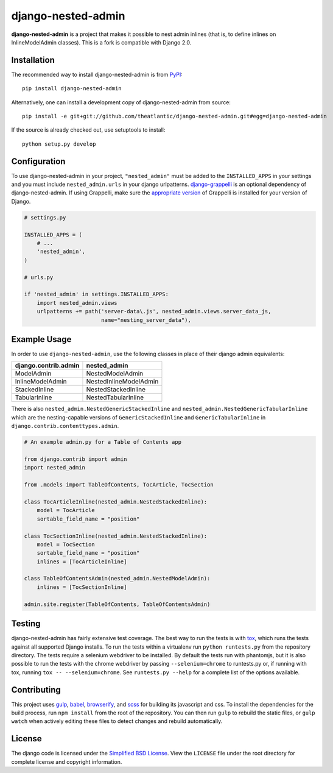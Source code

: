 django-nested-admin
###################

|build_badge| |docs_badge|

**django-nested-admin** is a project that makes it possible to nest
admin inlines (that is, to define inlines on InlineModelAdmin classes).
This is a fork is compatible with Django 2.0.

Installation
============

The recommended way to install django-nested-admin is from
`PyPI <https://pypi.python.org/pypi/django-nested-admin>`_::

        pip install django-nested-admin

Alternatively, one can install a development copy of django-nested-admin
from source::

        pip install -e git+git://github.com/theatlantic/django-nested-admin.git#egg=django-nested-admin

If the source is already checked out, use setuptools to install::

        python setup.py develop

Configuration
=============

To use django-nested-admin in your project, ``"nested_admin"`` must be added
to the ``INSTALLED_APPS`` in your settings and you must include
``nested_admin.urls`` in your django urlpatterns. `django-grappelli
<https://github.com/sehmaschine/django-grappelli>`_ is an optional dependency
of django-nested-admin. If using Grappelli, make sure the `appropriate version
<http://django-grappelli.readthedocs.org/en/latest/#versions>`_ of Grappelli
is installed for your version of Django.

.. code-block:: python

    # settings.py

    INSTALLED_APPS = (
        # ...
        'nested_admin',
    )

    # urls.py

    if 'nested_admin' in settings.INSTALLED_APPS:
        import nested_admin.views
        urlpatterns += path('server-data\.js', nested_admin.views.server_data_js,
                            name="nesting_server_data"),

Example Usage
=============

In order to use ``django-nested-admin``, use the following classes in
place of their django admin equivalents:

========================  ======================
**django.contrib.admin**  **nested_admin**      
------------------------  ----------------------
ModelAdmin                NestedModelAdmin           
InlineModelAdmin          NestedInlineModelAdmin
StackedInline             NestedStackedInline   
TabularInline             NestedTabularInline
========================  ======================

There is also ``nested_admin.NestedGenericStackedInline`` and
``nested_admin.NestedGenericTabularInline`` which are the nesting-capable
versions of ``GenericStackedInline`` and ``GenericTabularInline`` in
``django.contrib.contenttypes.admin``.

.. code-block:: python

    # An example admin.py for a Table of Contents app

    from django.contrib import admin
    import nested_admin

    from .models import TableOfContents, TocArticle, TocSection

    class TocArticleInline(nested_admin.NestedStackedInline):
        model = TocArticle
        sortable_field_name = "position"

    class TocSectionInline(nested_admin.NestedStackedInline):
        model = TocSection
        sortable_field_name = "position"
        inlines = [TocArticleInline]

    class TableOfContentsAdmin(nested_admin.NestedModelAdmin):
        inlines = [TocSectionInline]

    admin.site.register(TableOfContents, TableOfContentsAdmin)

Testing
=======

django-nested-admin has fairly extensive test coverage.
The best way to run the tests is with `tox <https://testrun.org/tox/latest/>`_,
which runs the tests against all supported Django installs. To run the tests
within a virtualenv run ``python runtests.py`` from the repository directory.
The tests require a selenium webdriver to be installed. By default the tests
run with phantomjs, but it is also possible to run the tests with the chrome
webdriver by passing ``--selenium=chrome`` to runtests.py or, if running with tox,
running ``tox -- --selenium=chrome``. See ``runtests.py --help`` for a complete
list of the options available.

Contributing
============

This project uses `gulp <http://gulpjs.com/>`_, `babel <https://babeljs.io/>`_,
`browserify <http://browserify.org/>`_, and `scss <http://sass-lang.com/>`_ for
building its javascript and css. To install the dependencies for the build
process, run ``npm install`` from the root of the repository. You can then run
``gulp`` to rebuild the static files, or ``gulp watch`` when actively editing
these files to detect changes and rebuild automatically.

License
=======

The django code is licensed under the `Simplified BSD
License <http://opensource.org/licenses/BSD-2-Clause>`_. View the
``LICENSE`` file under the root directory for complete license and
copyright information.

.. |build_badge| image:: https://travis-ci.org/theatlantic/django-nested-admin.svg?branch=master
    :target: https://travis-ci.org/theatlantic/django-nested-admin
.. |docs_badge| image:: https://readthedocs.org/projects/django-nested-admin/badge/?version=latest
    :target: http://django-nested-admin.readthedocs.org/en/latest/
